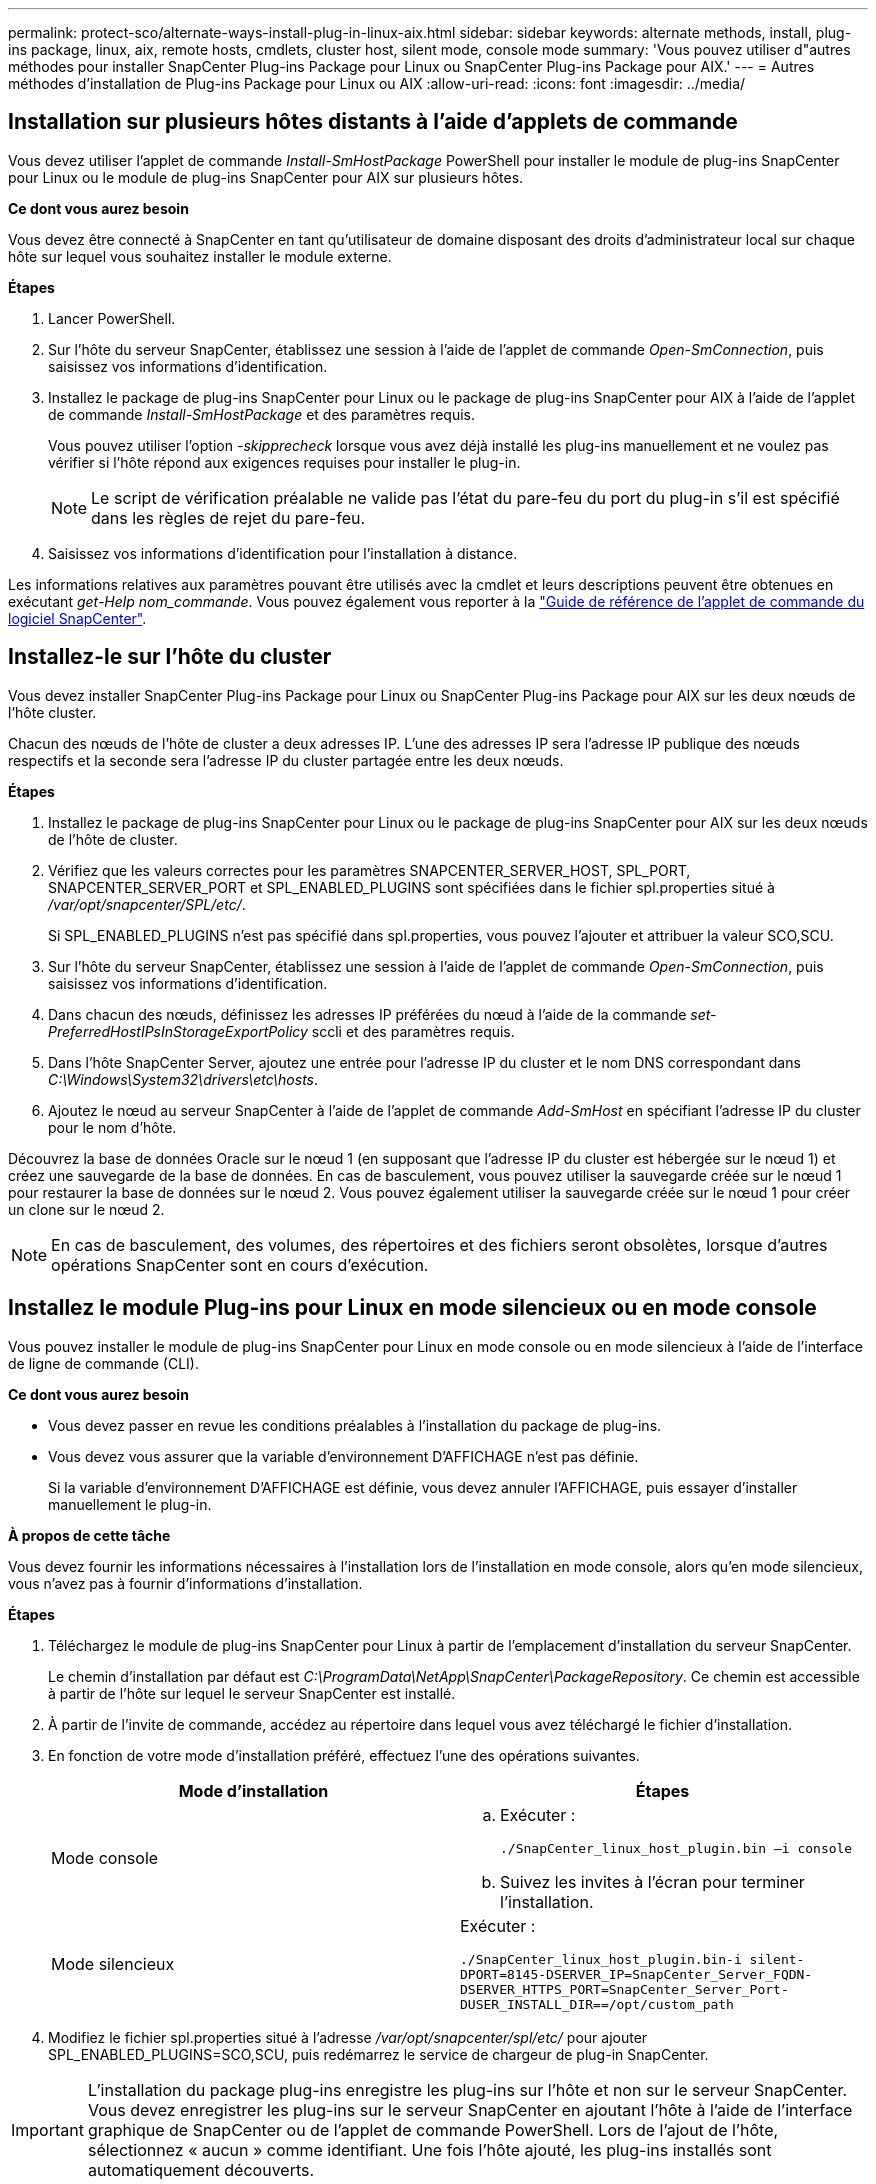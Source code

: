 ---
permalink: protect-sco/alternate-ways-install-plug-in-linux-aix.html 
sidebar: sidebar 
keywords: alternate methods, install, plug-ins package, linux, aix, remote hosts, cmdlets, cluster host, silent mode, console mode 
summary: 'Vous pouvez utiliser d"autres méthodes pour installer SnapCenter Plug-ins Package pour Linux ou SnapCenter Plug-ins Package pour AIX.' 
---
= Autres méthodes d'installation de Plug-ins Package pour Linux ou AIX
:allow-uri-read: 
:icons: font
:imagesdir: ../media/




== Installation sur plusieurs hôtes distants à l'aide d'applets de commande

Vous devez utiliser l'applet de commande _Install-SmHostPackage_ PowerShell pour installer le module de plug-ins SnapCenter pour Linux ou le module de plug-ins SnapCenter pour AIX sur plusieurs hôtes.

*Ce dont vous aurez besoin*

Vous devez être connecté à SnapCenter en tant qu'utilisateur de domaine disposant des droits d'administrateur local sur chaque hôte sur lequel vous souhaitez installer le module externe.

*Étapes*

. Lancer PowerShell.
. Sur l'hôte du serveur SnapCenter, établissez une session à l'aide de l'applet de commande _Open-SmConnection_, puis saisissez vos informations d'identification.
. Installez le package de plug-ins SnapCenter pour Linux ou le package de plug-ins SnapCenter pour AIX à l'aide de l'applet de commande _Install-SmHostPackage_ et des paramètres requis.
+
Vous pouvez utiliser l'option _-skipprecheck_ lorsque vous avez déjà installé les plug-ins manuellement et ne voulez pas vérifier si l'hôte répond aux exigences requises pour installer le plug-in.

+

NOTE: Le script de vérification préalable ne valide pas l'état du pare-feu du port du plug-in s'il est spécifié dans les règles de rejet du pare-feu.

. Saisissez vos informations d'identification pour l'installation à distance.


Les informations relatives aux paramètres pouvant être utilisés avec la cmdlet et leurs descriptions peuvent être obtenues en exécutant _get-Help nom_commande_. Vous pouvez également vous reporter à la https://docs.netapp.com/us-en/snapcenter-cmdlets-47/index.html["Guide de référence de l'applet de commande du logiciel SnapCenter"^].



== Installez-le sur l'hôte du cluster

Vous devez installer SnapCenter Plug-ins Package pour Linux ou SnapCenter Plug-ins Package pour AIX sur les deux nœuds de l'hôte cluster.

Chacun des nœuds de l'hôte de cluster a deux adresses IP. L'une des adresses IP sera l'adresse IP publique des nœuds respectifs et la seconde sera l'adresse IP du cluster partagée entre les deux nœuds.

*Étapes*

. Installez le package de plug-ins SnapCenter pour Linux ou le package de plug-ins SnapCenter pour AIX sur les deux nœuds de l'hôte de cluster.
. Vérifiez que les valeurs correctes pour les paramètres SNAPCENTER_SERVER_HOST, SPL_PORT, SNAPCENTER_SERVER_PORT et SPL_ENABLED_PLUGINS sont spécifiées dans le fichier spl.properties situé à _/var/opt/snapcenter/SPL/etc/_.
+
Si SPL_ENABLED_PLUGINS n'est pas spécifié dans spl.properties, vous pouvez l'ajouter et attribuer la valeur SCO,SCU.

. Sur l'hôte du serveur SnapCenter, établissez une session à l'aide de l'applet de commande _Open-SmConnection_, puis saisissez vos informations d'identification.
. Dans chacun des nœuds, définissez les adresses IP préférées du nœud à l'aide de la commande _set-PreferredHostIPsInStorageExportPolicy_ sccli et des paramètres requis.
. Dans l'hôte SnapCenter Server, ajoutez une entrée pour l'adresse IP du cluster et le nom DNS correspondant dans _C:\Windows\System32\drivers\etc\hosts_.
. Ajoutez le nœud au serveur SnapCenter à l'aide de l'applet de commande _Add-SmHost_ en spécifiant l'adresse IP du cluster pour le nom d'hôte.


Découvrez la base de données Oracle sur le nœud 1 (en supposant que l'adresse IP du cluster est hébergée sur le nœud 1) et créez une sauvegarde de la base de données. En cas de basculement, vous pouvez utiliser la sauvegarde créée sur le nœud 1 pour restaurer la base de données sur le nœud 2. Vous pouvez également utiliser la sauvegarde créée sur le nœud 1 pour créer un clone sur le nœud 2.


NOTE: En cas de basculement, des volumes, des répertoires et des fichiers seront obsolètes, lorsque d'autres opérations SnapCenter sont en cours d'exécution.



== Installez le module Plug-ins pour Linux en mode silencieux ou en mode console

Vous pouvez installer le module de plug-ins SnapCenter pour Linux en mode console ou en mode silencieux à l'aide de l'interface de ligne de commande (CLI).

*Ce dont vous aurez besoin*

* Vous devez passer en revue les conditions préalables à l'installation du package de plug-ins.
* Vous devez vous assurer que la variable d'environnement D'AFFICHAGE n'est pas définie.
+
Si la variable d'environnement D'AFFICHAGE est définie, vous devez annuler l'AFFICHAGE, puis essayer d'installer manuellement le plug-in.



*À propos de cette tâche*

Vous devez fournir les informations nécessaires à l'installation lors de l'installation en mode console, alors qu'en mode silencieux, vous n'avez pas à fournir d'informations d'installation.

*Étapes*

. Téléchargez le module de plug-ins SnapCenter pour Linux à partir de l'emplacement d'installation du serveur SnapCenter.
+
Le chemin d'installation par défaut est _C:\ProgramData\NetApp\SnapCenter\PackageRepository_. Ce chemin est accessible à partir de l'hôte sur lequel le serveur SnapCenter est installé.

. À partir de l'invite de commande, accédez au répertoire dans lequel vous avez téléchargé le fichier d'installation.
. En fonction de votre mode d'installation préféré, effectuez l'une des opérations suivantes.
+
|===
| Mode d'installation | Étapes 


 a| 
Mode console
 a| 
.. Exécuter :
+
`./SnapCenter_linux_host_plugin.bin –i console`

.. Suivez les invites à l'écran pour terminer l'installation.




 a| 
Mode silencieux
 a| 
Exécuter :

`./SnapCenter_linux_host_plugin.bin-i silent-DPORT=8145-DSERVER_IP=SnapCenter_Server_FQDN-DSERVER_HTTPS_PORT=SnapCenter_Server_Port-DUSER_INSTALL_DIR==/opt/custom_path`

|===
. Modifiez le fichier spl.properties situé à l'adresse _/var/opt/snapcenter/spl/etc/_ pour ajouter SPL_ENABLED_PLUGINS=SCO,SCU, puis redémarrez le service de chargeur de plug-in SnapCenter.



IMPORTANT: L'installation du package plug-ins enregistre les plug-ins sur l'hôte et non sur le serveur SnapCenter. Vous devez enregistrer les plug-ins sur le serveur SnapCenter en ajoutant l'hôte à l'aide de l'interface graphique de SnapCenter ou de l'applet de commande PowerShell. Lors de l'ajout de l'hôte, sélectionnez « aucun » comme identifiant. Une fois l'hôte ajouté, les plug-ins installés sont automatiquement découverts.



== Installez le module plug-ins pour AIX en mode silencieux

Vous pouvez installer le module de plug-ins SnapCenter pour AIX en mode silencieux à l'aide de l'interface de ligne de commande (CLI).

*Ce dont vous aurez besoin*

* Vous devez passer en revue les conditions préalables à l'installation du package de plug-ins.
* Vous devez vous assurer que la variable d'environnement D'AFFICHAGE n'est pas définie.
+
Si la variable d'environnement D'AFFICHAGE est définie, vous devez annuler l'AFFICHAGE, puis essayer d'installer manuellement le plug-in.



*Étapes*

. Téléchargez le module de plug-ins SnapCenter pour AIX à partir de l'emplacement d'installation du serveur SnapCenter.
+
Le chemin d'installation par défaut est _C:\ProgramData\NetApp\SnapCenter\PackageRepository_. Ce chemin est accessible à partir de l'hôte sur lequel le serveur SnapCenter est installé.

. À partir de l'invite de commande, accédez au répertoire dans lequel vous avez téléchargé le fichier d'installation.
. Courez
+
`./snapcenter_aix_host_plugin.bsx-i silent-DPORT=8145-DSERVER_IP=SnapCenter_Server_FQDN-DSERVER_HTTPS_PORT=SnapCenter_Server_Port-DUSER_INSTALL_DIR==/opt/custom_path-DINSTALL_LOG_NAME=SnapCenter_AIX_Host_Plug-in_Install_MANUAL.log-DCHOSEN_FEATURE_LIST=CUSTOMDSPL_USER=install_user`

. Modifiez le fichier spl.properties situé à l'adresse _/var/opt/snapcenter/spl/etc/_ pour ajouter SPL_ENABLED_PLUGINS=SCO,SCU, puis redémarrez le service de chargeur de plug-in SnapCenter.



IMPORTANT: L'installation du package plug-ins enregistre les plug-ins sur l'hôte et non sur le serveur SnapCenter. Vous devez enregistrer les plug-ins sur le serveur SnapCenter en ajoutant l'hôte à l'aide de l'interface graphique de SnapCenter ou de l'applet de commande PowerShell. Lors de l'ajout de l'hôte, sélectionnez « aucun » comme identifiant. Une fois l'hôte ajouté, les plug-ins installés sont automatiquement découverts.
